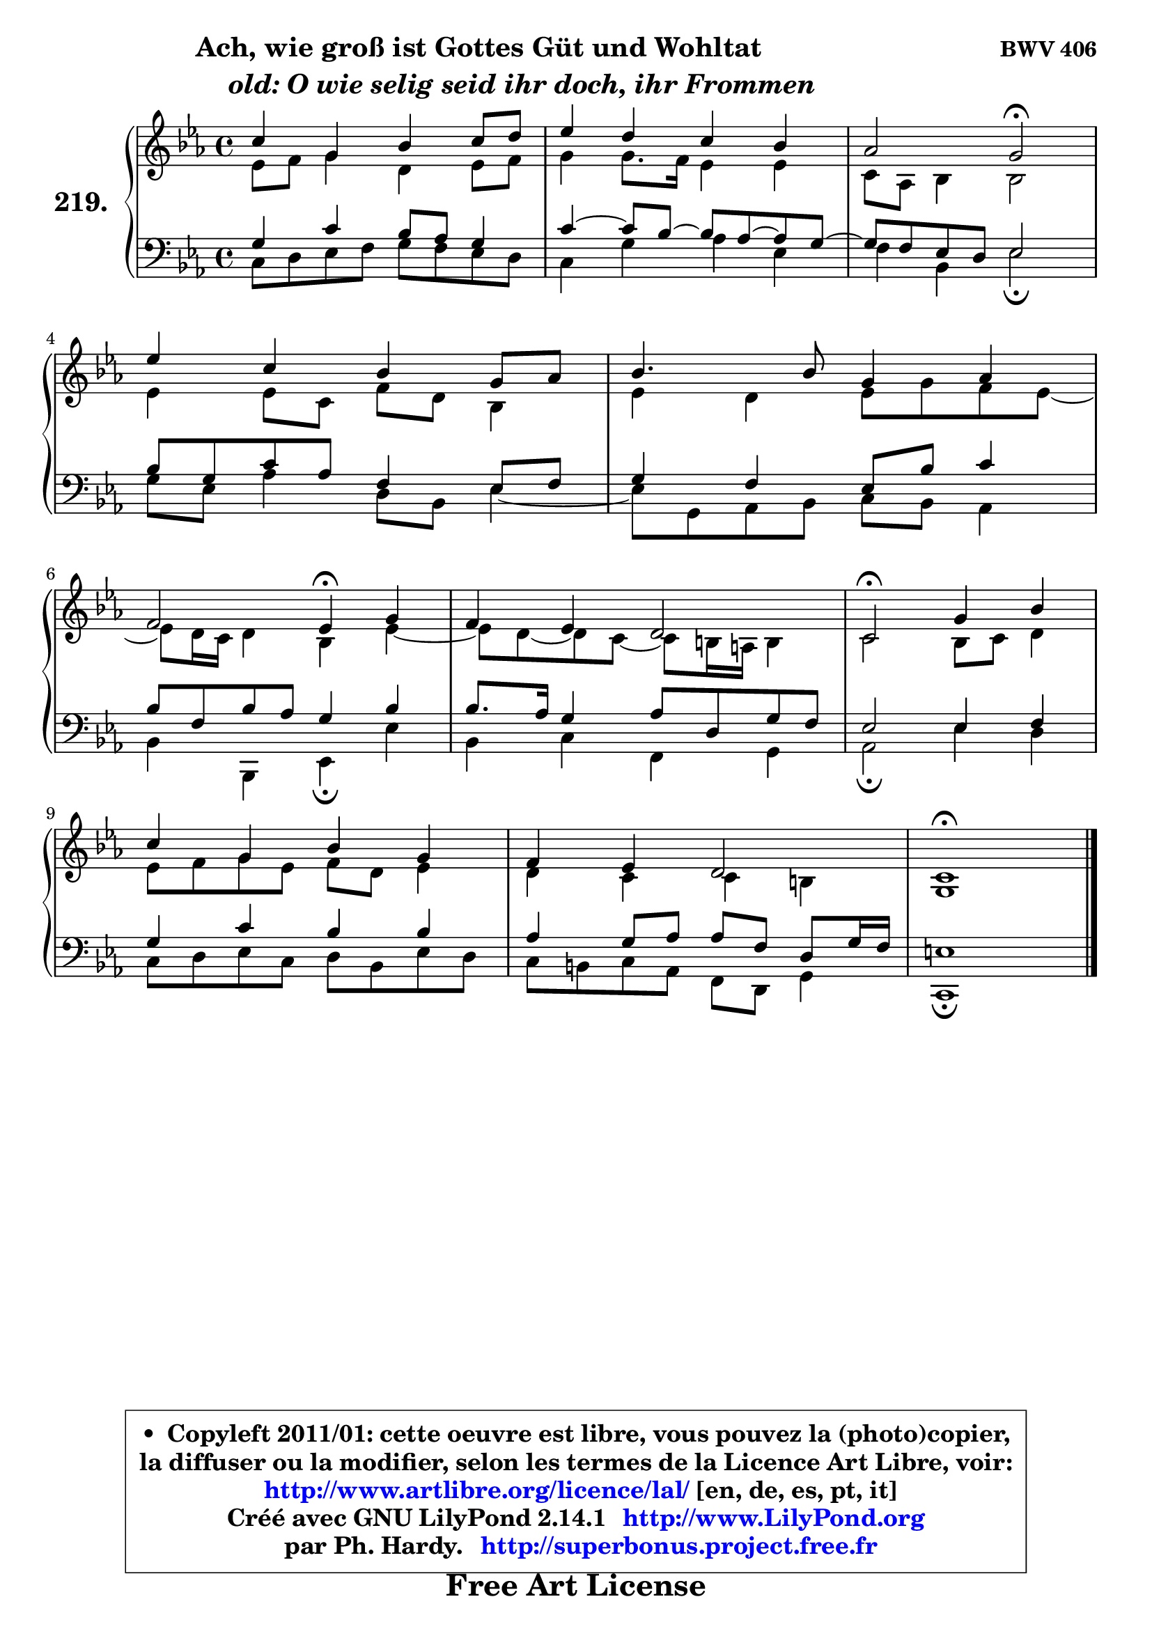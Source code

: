 
\version "2.14.1"

    \paper {
%	system-system-spacing #'padding = #0.1
%	score-system-spacing #'padding = #0.1
%	ragged-bottom = ##f
%	ragged-last-bottom = ##f
	}

    \header {
      opus = \markup { \bold "BWV 406" }
      piece = \markup { \hspace #9 \fontsize #2 \bold \column \center-align { \line { "Ach, wie groß ist Gottes Güt und Wohltat" }
                     \line { \hspace #9 \italic "old: O wie selig seid ihr doch, ihr Frommen" }
                 } }
      maintainer = "Ph. Hardy"
      maintainerEmail = "superbonus.project@free.fr"
      lastupdated = "2011/Jul/20"
      tagline = \markup { \fontsize #3 \bold "Free Art License" }
      copyright = \markup { \fontsize #3  \bold   \override #'(box-padding .  1.0) \override #'(baseline-skip . 2.9) \box \column { \center-align { \fontsize #-2 \line { • \hspace #0.5 Copyleft 2011/01: cette oeuvre est libre, vous pouvez la (photo)copier, } \line { \fontsize #-2 \line {la diffuser ou la modifier, selon les termes de la Licence Art Libre, voir: } } \line { \fontsize #-2 \with-url #"http://www.artlibre.org/licence/lal/" \line { \fontsize #1 \hspace #1.0 \with-color #blue http://www.artlibre.org/licence/lal/ [en, de, es, pt, it] } } \line { \fontsize #-2 \line { Créé avec GNU LilyPond 2.14.1 \with-url #"http://www.LilyPond.org" \line { \with-color #blue \fontsize #1 \hspace #1.0 \with-color #blue http://www.LilyPond.org } } } \line { \hspace #1.0 \fontsize #-2 \line {par Ph. Hardy. } \line { \fontsize #-2 \with-url #"http://superbonus.project.free.fr" \line { \fontsize #1 \hspace #1.0 \with-color #blue http://superbonus.project.free.fr } } } } } }

	  }

  guidemidi = {
        R1 |
        R1 |
        r2 \tempo 4 = 34 r2 \tempo 4 = 78 |
        R1 |
        R1 |
        r2 \tempo 4 = 30 r4 \tempo 4 = 78 r4 |
        R1 |
        \tempo 4 = 34 r2 \tempo 4 = 78 r2 |
        R1 |
        R1 |
        \tempo 4 = 40 r1 |
	}

  upper = {
\displayLilyMusic \transpose d c {
	\time 4/4
	\key d \minor
	\clef treble
	\voiceOne
	<< { 
	% SOPRANO
	\set Voice.midiInstrument = "acoustic grand"
	\relative c'' {
        d4 a c d8 e |
        f4 e d c |
        bes2 a\fermata |
\break
        f'4 d c a8 bes |
        c4. c8 a4 bes |
\break
        g2 f4\fermata a |
        g4 f e2 |
        d2\fermata a'4 c |
\break
        d4 a c a |
        g4 f e2 |
        d1\fermata |
        \bar "|."
	} % fin de relative
	}

	\context Voice="1" { \voiceTwo 
	% ALTO
	\set Voice.midiInstrument = "acoustic grand"
	\relative c' {
        f8 g a4 e f8 g |
        a4 a8. g16 f4 f |
        d8 bes c4 c2 |
        f4 f8 d g e c4 |
        f4 e f8 a g f ~ |
	f8 e16 d e4 c f ~ |
        f8 e ~ e d ~ d cis16 b cis4 |
        d2 c8 d e4 |
        f8 g a f g e f4 |
        e4 d d cis |
        a1 |
        \bar "|."
	} % fin de relative
	\oneVoice
	} >>
}
	}

    lower = {
\transpose d c {
	\time 4/4
	\key d \minor
	\clef bass
	\voiceOne
	<< { 
	% TENOR
	\set Voice.midiInstrument = "acoustic grand"
	\relative c' {
        a4 d c8 bes a4 |
        d4 ~ d8 c ~ c bes ~ bes a ~ |
	a8 g8 f e f2 |
        c'8 a d bes g4 f8 g |
        a4 g f8 c' d4 |
        c8 g c bes a4 c |
        c8. bes16 a4 bes8 e, a g |
        f2 f4 g |
        a4 d c c |
        bes4 a8 bes bes g e a16 g |
        fis1 |
        \bar "|."
	} % fin de relative
	}
	\context Voice="1" { \voiceTwo 
	% BASS
	\set Voice.midiInstrument = "acoustic grand"
	\relative c {
        d8 e f g a g f e |
        d4 a' bes f |
        g4 c, f2\fermata |
        a8 f bes4 e,8 c f4 ~ |
	f8 a,8 bes c d c bes4 |
        c4 c, f\fermata f' |
        c4 d g, a |
        bes2\fermata f'4 e |
        d8 e f d e c f e |
        d8 cis d bes g e a4 |
        d,1\fermata |
        \bar "|."
	} % fin de relative
	\oneVoice
	} >>
}
	}


    \score { 

	\new PianoStaff <<
	\set PianoStaff.instrumentName = \markup { \bold \huge "219." }
	\new Staff = "upper" \upper
	\new Staff = "lower" \lower
	>>

    \layout {
%	ragged-last = ##f
	   }

         } % fin de score

  \score {
    \unfoldRepeats { << \guidemidi \upper \lower >> }
    \midi {
    \context {
     \Staff
      \remove "Staff_performer"
               }

     \context {
      \Voice
       \consists "Staff_performer"
                }

     \context { 
      \Score
      tempoWholesPerMinute = #(ly:make-moment 78 4)
		}
	    }
	}


